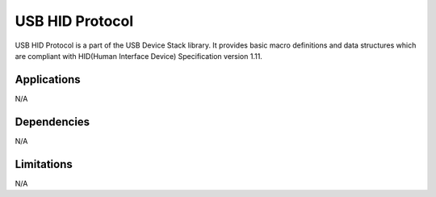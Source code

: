 ================
USB HID Protocol
================

USB HID Protocol is a part of the USB Device Stack library. It provides basic
macro definitions and data structures which are compliant with HID(Human Interface
Device) Specification version 1.11.


Applications
------------

N/A

Dependencies
------------

N/A


Limitations
-----------

N/A
